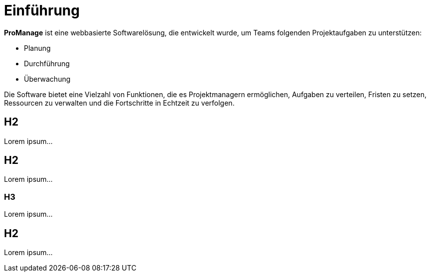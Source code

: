 = Einführung

*ProManage* ist eine webbasierte Softwarelösung, die entwickelt wurde, um Teams folgenden Projektaufgaben zu unterstützen:

* Planung
* Durchführung
* Überwachung

Die Software bietet eine Vielzahl von Funktionen, die es Projektmanagern ermöglichen, Aufgaben zu verteilen, Fristen zu setzen, Ressourcen zu verwalten und die Fortschritte in Echtzeit zu verfolgen.

== H2

Lorem ipsum...

== H2

Lorem ipsum...

=== H3

Lorem ipsum...

== H2

Lorem ipsum...
